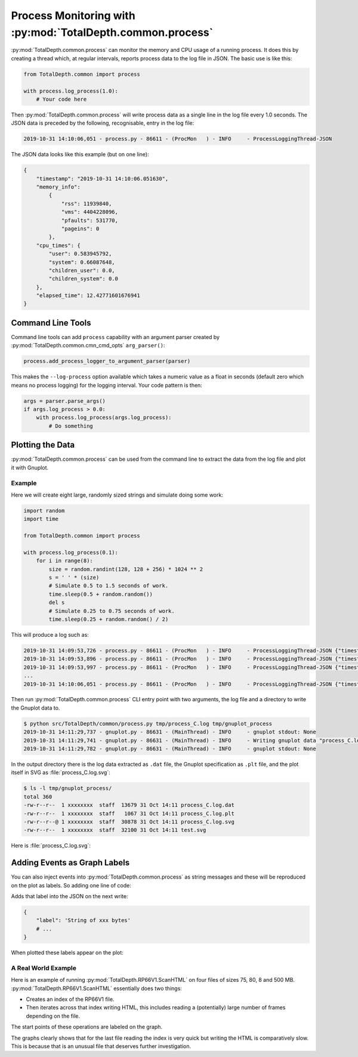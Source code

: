 .. moduleauthor:: Paul Ross <apaulross@gmail.com>
.. sectionauthor:: Paul Ross <apaulross@gmail.com>

.. Description of process monitoring with TotalDepth.common.process	

.. _TotalDepth-tech-process:

Process Monitoring with :py:mod:`TotalDepth.common.process`
*******************************************************************

:py:mod:`TotalDepth.common.process` can monitor the memory and CPU usage of a running process.
It does this by creating a thread which, at regular intervals, reports process data to the log file in JSON.
The basic use is like this:

.. code-block:: python

    from TotalDepth.common import process

    with process.log_process(1.0):
        # Your code here


Then :py:mod:`TotalDepth.common.process` will write process data as a single line in the log file every 1.0 seconds.
The JSON data is preceded by the following, recognisable, entry in the log file:

.. code-block:: console

    2019-10-31 14:10:06,051 - process.py - 86611 - (ProcMon   ) - INFO     - ProcessLoggingThread-JSON 

The JSON data looks like this example (but on one line):

.. code-block:: python

    {
        "timestamp": "2019-10-31 14:10:06.051630",
        "memory_info":
            {
                "rss": 11939840,
                "vms": 4404228096,
                "pfaults": 531770,
                "pageins": 0
            },
        "cpu_times": {
            "user": 0.583945792,
            "system": 0.66087648,
            "children_user": 0.0,
            "children_system": 0.0
        },
        "elapsed_time": 12.42771601676941
    }


Command Line Tools
--------------------

Command line tools can add ``process`` capability with an argument parser created by :py:mod:`TotalDepth.common.cmn_cmd_opts` ``arg_parser()``:

.. code-block:: python

    process.add_process_logger_to_argument_parser(parser)

This makes the ``--log-process`` option available which takes a numeric value as a float in seconds (default zero which means no process logging) for the logging interval.
Your code pattern is then:

.. code-block:: python

    args = parser.parse_args()
    if args.log_process > 0.0:
        with process.log_process(args.log_process):
            # Do something


Plotting the Data
-----------------

:py:mod:`TotalDepth.common.process` can be used from the command line to extract the data from the log file and plot it with Gnuplot.


Example
=========

Here we will create eight large, randomly sized strings and simulate doing some work:

.. code-block:: python

    import random
    import time

    from TotalDepth.common import process
    
    with process.log_process(0.1):
        for i in range(8):
            size = random.randint(128, 128 + 256) * 1024 ** 2
            s = ' ' * (size)
            # Simulate 0.5 to 1.5 seconds of work.
            time.sleep(0.5 + random.random())
            del s
            # Simulate 0.25 to 0.75 seconds of work.
            time.sleep(0.25 + random.random() / 2)


This will produce a log such as:

.. code-block:: console

    2019-10-31 14:09:53,726 - process.py - 86611 - (ProcMon   ) - INFO     - ProcessLoggingThread-JSON {"timestamp": "2019-10-31 14:09:53.726676", "memory_info": {"rss": 11898880, "vms": 4404228096, "pfaults": 3624, "pageins": 0}, "cpu_times": {"user": 0.07540488, "system": 0.020255324, "children_user": 0.0, "children_system": 0.0}, "elapsed_time": 0.10263395309448242}
    2019-10-31 14:09:53,896 - process.py - 86611 - (ProcMon   ) - INFO     - ProcessLoggingThread-JSON {"timestamp": "2019-10-31 14:09:53.896083", "memory_info": {"rss": 162922496, "vms": 4555227136, "pfaults": 40495, "pageins": 0}, "cpu_times": {"user": 0.108017992, "system": 0.056484236, "children_user": 0.0, "children_system": 0.0}, "elapsed_time": 0.27210497856140137}
    2019-10-31 14:09:53,997 - process.py - 86611 - (ProcMon   ) - INFO     - ProcessLoggingThread-JSON {"timestamp": "2019-10-31 14:09:53.996930", "memory_info": {"rss": 162930688, "vms": 4555227136, "pfaults": 40497, "pageins": 0}, "cpu_times": {"user": 0.10846144, "system": 0.05655662, "children_user": 0.0, "children_system": 0.0}, "elapsed_time": 0.373028039932251}
    ...
    2019-10-31 14:10:06,051 - process.py - 86611 - (ProcMon   ) - INFO     - ProcessLoggingThread-JSON {"timestamp": "2019-10-31 14:10:06.051630", "memory_info": {"rss": 11939840, "vms": 4404228096, "pfaults": 531770, "pageins": 0}, "cpu_times": {"user": 0.583945792, "system": 0.66087648, "children_user": 0.0, "children_system": 0.0}, "elapsed_time": 12.42771601676941}


Then run :py:mod:`TotalDepth.common.process` CLI entry point with two arguments, the log file and a directory to write the Gnuplot data to.

.. code-block:: console

    $ python src/TotalDepth/common/process.py tmp/process_C.log tmp/gnuplot_process
    2019-10-31 14:11:29,737 - gnuplot.py - 86631 - (MainThread) - INFO     - gnuplot stdout: None
    2019-10-31 14:11:29,741 - gnuplot.py - 86631 - (MainThread) - INFO     - Writing gnuplot data "process_C.log" in path tmp/gnuplot_process
    2019-10-31 14:11:29,782 - gnuplot.py - 86631 - (MainThread) - INFO     - gnuplot stdout: None

In the output directory there is the log data extracted as ``.dat`` file, the Gnuplot specification as ``.plt`` file, and the plot itself in SVG as :file:`process_C.log.svg`:

.. code-block:: console

    $ ls -l tmp/gnuplot_process/
    total 360
    -rw-r--r--  1 xxxxxxxx  staff  13679 31 Oct 14:11 process_C.log.dat
    -rw-r--r--  1 xxxxxxxx  staff   1067 31 Oct 14:11 process_C.log.plt
    -rw-r--r--@ 1 xxxxxxxx  staff  30878 31 Oct 14:11 process_C.log.svg
    -rw-r--r--  1 xxxxxxxx  staff  32100 31 Oct 14:11 test.svg


Here is :file:`process_C.log.svg`:

.. `Yet another Gnuplot example <../_static/gnuplot/process_C.log.svg.png>`_

.. image:: ../copy_to_html/gnuplot/process_C.log.svg.png


Adding Events as Graph Labels
-----------------------------

You can also inject events into :py:mod:`TotalDepth.common.process` as string messages and these will be reproduced on the plot as labels.
So adding one line of code:

.. code-block:: python
    :emphasize-lines: 9

    import random
    import time

    from TotalDepth.common import process
    
    with process.log_process(0.1):
        for i in range(8):
            size = random.randint(128, 128 + 256) * 1024 ** 2
            process.add_message_to_queue(f'String of {size:,d} bytes')
            s = ' ' * (size)
            # Simulate 0.5 to 1.5 seconds of work.
            time.sleep(0.5 + random.random())
            del s
            # Simulate 0.25 to 0.75 seconds of work.
            time.sleep(0.25 + random.random() / 2)

Adds that label into the JSON on the next write:

.. code-block:: python

    {
        "label": 'String of xxx bytes'
        # ...
    }

When plotted these labels appear on the plot:

.. `Yet another Gnuplot example <../_static/gnuplot/process_D.log.svg.png>`_

.. image:: ../copy_to_html/gnuplot/process_D.log.svg.png


A Real World Example
=====================

Here is an example of running :py:mod:`TotalDepth.RP66V1.ScanHTML` on four files of sizes 75, 80, 8 and 500 MB.
:py:mod:`TotalDepth.RP66V1.ScanHTML` essentially does two things:


* Creates an index of the RP66V1 file.
* Then iterates across that index writing HTML, this includes reading a (potentially) large number of frames depending on the file.

The start points of these operations are labeled on the graph.

.. `Another Gnuplot example <../_static/gnuplot/ScanHTML.py.log.svg.png>`_


.. image:: ../copy_to_html/gnuplot/ScanHTML.py.log.svg.png

The graphs clearly shows that for the last file reading the index is very quick but writing the HTML is comparatively slow.
This is because that is an unusual file that deserves further investigation.
